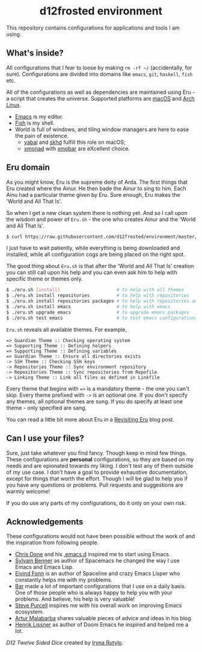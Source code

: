:PROPERTIES:
:ID:                     3b821421-56ce-4e57-b0a1-96402a58292c
:END:
#+begin_html
<h1 align="center">d12frosted environment</h1>
<p align="center">
  <img width="256px" src="images/d12frosted.png" alt="Banner">
</p>
<p align="center">
  <a href="https://github.com/d12frosted/environment/actions?query=workflow%3ACI">
    <img src="https://github.com/d12frosted/environment/workflows/CI/badge.svg" alt="CI Status Badge">
  </a>
  <a href="https://github.com/d12frosted/environment/actions?query=workflow%3AEmacs">
    <img src="https://github.com/d12frosted/environment/workflows/Emacs/badge.svg" alt="Emacs Status Badge">
  </a>
</p>
#+end_html

This repository contains configurations for applications and tools I am using.

** What's inside?
:PROPERTIES:
:ID:                     c108c207-8c20-443e-bff8-dfc122e672b6
:END:

All configurations that I fear to loose by making =rm -rf ~/= (accidentally, for
sure). Configurations are divided into domains like =emacs=, =git=, =haskell=,
=fish= etc.

All of the configurations as well as dependencies are maintained using Eru - a
script that creates the universe. Supported platforms are [[https://www.apple.com/macos][macOS]] and [[https://www.archlinux.org][Arch Linux]].

- [[https://github.com/d12frosted/homebrew-emacs-plus][Emacs]] is my editor.
- [[https://fishshell.com][Fish]] is my shell.
- World is full of windows, and tiling window managers are here to ease the pain
  of existence.
  - [[https://github.com/koekeishiya/yabai][yabai]] and [[https://github.com/koekeishiya/skhd][skhd]] fulfill this role on macOS;
  - [[https://xmonad.org][xmonad]] with [[https://xmobar.org][xmobar]] are eXcellent choice.

#+BEGIN_HTML
<p align="center">
  <img src="images/desktop_mac.png" width="100%"/>
</p>
#+END_HTML

#+BEGIN_HTML
<p align="center">
  <img src="images/desktop_arch.png" width="100%"/>
</p>
#+END_HTML

** Eru domain
:PROPERTIES:
:ID:                     480c4e71-7304-4f15-aee7-ee823e5feb19
:END:

As you might know, Eru is the supreme deity of Arda. The first things that Eru
created where the Ainur. He then bade the Ainur to sing to him. Each Ainu had a
particular theme given by Eru. Sure enough, Eru makes the 'World and All That
Is'.

So when I get a new clean system there is nothing yet. And so I call upon the
wisdom and power of =Eru.sh= - the one who creates Ainur and the 'World and All
That Is'.

#+BEGIN_SRC bash
  $ curl https://raw.githubusercontent.com/d12frosted/environment/master/eru.sh | bash
#+END_SRC

I just have to wait patiently, while everything is being downloaded and
installed, while all configuration cogs are being placed on the right spot.

#+BEGIN_HTML
<p align="center">
  <img src="images/eru-example-1.png" width="100%"/>
</p>
#+END_HTML

The good thing about =Eru.sh= is that after the 'World and All That Is' creation
you can still call upon his help and you can even ask him to help with specific
theme or themes only.

#+BEGIN_SRC bash
  $ ./eru.sh [install]                     # to help with all themes
  $ ./eru.sh install repositories          # to help with repositories
  $ ./eru.sh install repositories packages # to help with repositories and packages
  $ ./eru.sh install emacs                 # to help with emacs
  $ ./eru.sh upgrade emacs                 # to upgrade emacs packages
  $ ./eru.sh test emacs                    # to test emacs configurations
#+END_SRC

=Eru.sh= reveals all available themes. For example,

#+BEGIN_SRC text
  => Guardian Theme :: Checking operating system
  => Supporting Theme :: Defining helpers
  => Supporting Theme :: Defining variables
  => Guardian Theme :: Ensure all directories exists
  -> SSH Theme :: Checking SSH keys
  -> Repositories Theme :: Sync environment repository
  -> Repositories Theme :: Sync repositories from Repofile
  -> Linking Theme :: Link all files as defined in Linkfile
#+END_SRC

Every theme that begins with ~=>~ is a mandatory theme - the one you can't skip.
Every theme prefixed with ~->~ is an optional one. If you don't specify any
themes, all optional themes are sung. If you do specify at least one theme -
only specified are sang.

#+BEGIN_HTML
<p align="center">
  <img src="images/eru-example-2.png" width="100%"/>
</p>
#+END_HTML

You can read a little bit more about Eru in a [[https://d12frosted.io/posts/2018-11-04-revisiting-eru.html][Revisiting Eru]] blog post.

** Can I use your files?
:PROPERTIES:
:ID:                     5a965bd5-6306-41df-b987-60ee0a151c0a
:END:

Sure, just take whatever you find fancy. Though keep in mind few things. These
configurations are *personal* configurations, so they are based on my needs and
are opionated towards my liking. I don't test any of them outside of my use
case. I don't have a goal to provide exhaustive documentation, except for things
that worth the effort. Though I will be glad to help you if you have any
questions or problems. Pull requests and suggestions are warmly welcome!

If you do use any parts of my configurations, do it only on your own risk. 

** Acknowledgements
:PROPERTIES:
:ID:                     db6ecccb-962c-4d18-bbd3-70631bbf6c68
:END:

These configurations would not have been possible without the work of and the
inspiration from following people.

- [[https://github.com/chrisdone][Chris Done]] and his [[https://github.com/chrisdone/chrisdone-emacs][.emacs.d]] inspired me to start using Emacs.
- [[https://github.com/syl20bnr][Sylvain Benner]] as author of Spacemacs he changed the way I use Emacs and Emacs
  Lisp.
- [[https://github.com/TheBB][Eivind Fonn]] is an author of Spaceline and crazy Emacs Lisper who constantly
  helps me with my problems.
- [[https://github.com/bmag][Bar]] made a lot of important configurations that I use on a daily basis. One of
  those people who is always happy to help you with your problems. And believe,
  his help is very valuable!
- [[https://github.com/purcell][Steve Purcell]] inspires me with his overall work on improving Emacs ecosystem.
- [[https://github.com/Malabarba][Artur Malabarba]] shares valuable pieces of advice and ideas in his blog.
- [[https://github.com/hlissner/][Henrik Lissner]] as author of Doom Emacs he inspired and helped me a lot.

[[images/d12frosted.png][D12 Twelve Sided Dice]] created by [[https://www.behance.net/irynarutylo][Iryna Rutylo]].
